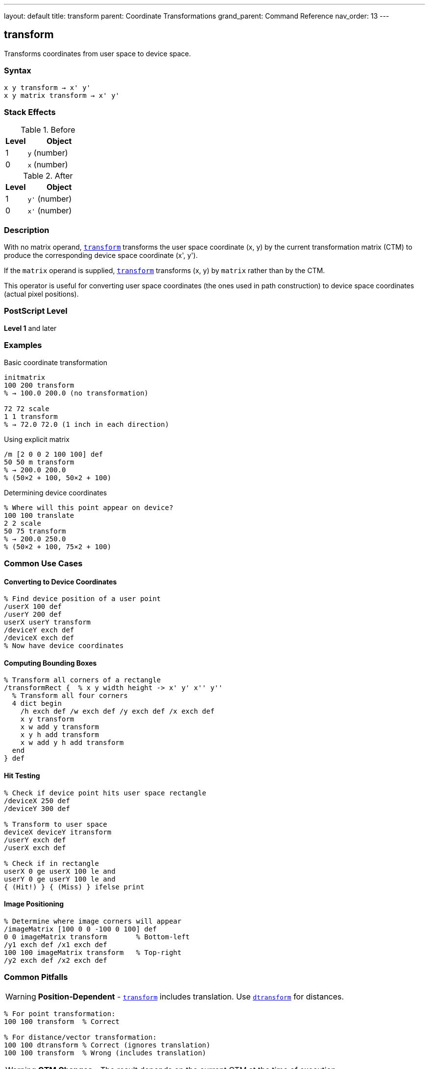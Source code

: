 ---
layout: default
title: transform
parent: Coordinate Transformations
grand_parent: Command Reference
nav_order: 13
---

== transform

Transforms coordinates from user space to device space.

=== Syntax

----
x y transform → x' y'
x y matrix transform → x' y'
----

=== Stack Effects

.Before
[cols="1,3"]
|===
| Level | Object

| 1
| `y` (number)

| 0
| `x` (number)
|===

.After
[cols="1,3"]
|===
| Level | Object

| 1
| `y'` (number)

| 0
| `x'` (number)
|===

=== Description

With no matrix operand, xref:../transform.adoc[`transform`] transforms the user space coordinate (x, y) by the current transformation matrix (CTM) to produce the corresponding device space coordinate (x', y').

If the `matrix` operand is supplied, xref:../transform.adoc[`transform`] transforms (x, y) by `matrix` rather than by the CTM.

This operator is useful for converting user space coordinates (the ones used in path construction) to device space coordinates (actual pixel positions).

=== PostScript Level

*Level 1* and later

=== Examples

.Basic coordinate transformation
[source,postscript]
----
initmatrix
100 200 transform
% → 100.0 200.0 (no transformation)

72 72 scale
1 1 transform
% → 72.0 72.0 (1 inch in each direction)
----

.Using explicit matrix
[source,postscript]
----
/m [2 0 0 2 100 100] def
50 50 m transform
% → 200.0 200.0
% (50×2 + 100, 50×2 + 100)
----

.Determining device coordinates
[source,postscript]
----
% Where will this point appear on device?
100 100 translate
2 2 scale
50 75 transform
% → 200.0 250.0
% (50×2 + 100, 75×2 + 100)
----

=== Common Use Cases

==== Converting to Device Coordinates

[source,postscript]
----
% Find device position of a user point
/userX 100 def
/userY 200 def
userX userY transform
/deviceY exch def
/deviceX exch def
% Now have device coordinates
----

==== Computing Bounding Boxes

[source,postscript]
----
% Transform all corners of a rectangle
/transformRect {  % x y width height -> x' y' x'' y''
  % Transform all four corners
  4 dict begin
    /h exch def /w exch def /y exch def /x exch def
    x y transform
    x w add y transform
    x y h add transform
    x w add y h add transform
  end
} def
----

==== Hit Testing

[source,postscript]
----
% Check if device point hits user space rectangle
/deviceX 250 def
/deviceY 300 def

% Transform to user space
deviceX deviceY itransform
/userY exch def
/userX exch def

% Check if in rectangle
userX 0 ge userX 100 le and
userY 0 ge userY 100 le and
{ (Hit!) } { (Miss) } ifelse print
----

==== Image Positioning

[source,postscript]
----
% Determine where image corners will appear
/imageMatrix [100 0 0 -100 0 100] def
0 0 imageMatrix transform       % Bottom-left
/y1 exch def /x1 exch def
100 100 imageMatrix transform   % Top-right
/y2 exch def /x2 exch def
----

=== Common Pitfalls

WARNING: *Position-Dependent* - xref:../transform.adoc[`transform`] includes translation. Use xref:../dtransform.adoc[`dtransform`] for distances.

[source,postscript]
----
% For point transformation:
100 100 transform  % Correct

% For distance/vector transformation:
100 100 dtransform % Correct (ignores translation)
100 100 transform  % Wrong (includes translation)
----

WARNING: *CTM Changes* - The result depends on the current CTM at the time of execution.

[source,postscript]
----
100 100 transform  % Result A

2 2 scale
100 100 transform  % Result B (different from A)
----

TIP: *Use for Debugging* - xref:../transform.adoc[`transform`] helps understand coordinate mappings:

[source,postscript]
----
% See where user coordinates map to
/showTransform {
  gsave
    dup exch dup transform
    (User: ) print exch ==only ( ) print ==only
    ( -> Device: ) print exch ==only ( ) print ==
  grestore
} def

100 100 showTransform
----

=== Error Conditions

[cols="1,3"]
|===
| Error | Condition

| [`rangecheck`]
| Matrix operand does not have exactly 6 elements

| [`stackunderflow`]
| Fewer than 2 operands on stack (first form) or fewer than 3 (second form)

| [`typecheck`]
| Operands are not numbers, or matrix operand is not an array
|===

=== Implementation Notes

* Transformation is a simple matrix multiplication
* Very fast operation
* No rounding or approximation (exact computation)
* The inverse operation is xref:../itransform.adoc[`itransform`]

=== Transformation Formula

For CTM = [a b c d tx ty]:

----
x' = a×x + c×y + tx
y' = b×x + d×y + ty
----

Example with CTM = [2 0 0 2 100 100]:

----
(50, 50) transforms to:
x' = 2×50 + 0×50 + 100 = 200
y' = 0×50 + 2×50 + 100 = 200
→ (200, 200)
----

=== Coordinate Spaces

PostScript uses multiple coordinate spaces:

[cols="2,3"]
|===
| Space | Description

| **User Space**
| Coordinate system for path construction (what you specify)

| **Device Space**
| Actual pixel coordinates on output device

| **CTM**
| Transforms user space to device space
|===

[source,postscript]
----
% User space point
100 200

% Transform to device space
transform

% Result is device space coordinate
% (actual pixel position)
----

=== Relationship to Path Construction

[source,postscript]
----
% Path construction uses implicit transform
100 100 moveto  % Internally calls: 100 100 transform

% Explicit transformation
100 100 transform moveto  % Wrong! Transforms twice

% Path coordinates are automatically transformed
% by CTM during construction
----

=== Performance Considerations

* Very fast operation (simple arithmetic)
* No memory allocation
* Can be called frequently without concern
* Inline computation, no function call overhead

=== See Also

* xref:../itransform.adoc[`itransform`] - Inverse coordinate transformation (device to user)
* xref:../dtransform.adoc[`dtransform`] - Distance vector transformation
* xref:../idtransform.adoc[`idtransform`] - Inverse distance transformation
* xref:../currentmatrix.adoc[`currentmatrix`] - Get current CTM
* xref:../concat.adoc[`concat`] - Modify CTM